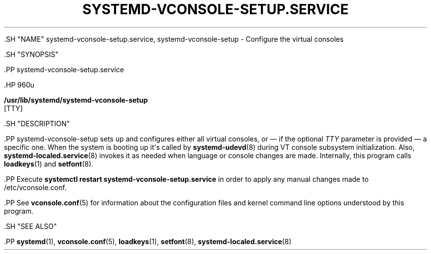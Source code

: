 '\" t
.TH "SYSTEMD\-VCONSOLE\-SETUP\&.SERVICE" "8" "" "systemd 239" "systemd-vconsole-setup.service"
.\" -----------------------------------------------------------------
.\" * Define some portability stuff
.\" -----------------------------------------------------------------
.\" ~~~~~~~~~~~~~~~~~~~~~~~~~~~~~~~~~~~~~~~~~~~~~~~~~~~~~~~~~~~~~~~~~
.\" http://bugs.debian.org/507673
.\" http://lists.gnu.org/archive/html/groff/2009-02/msg00013.html
.\" ~~~~~~~~~~~~~~~~~~~~~~~~~~~~~~~~~~~~~~~~~~~~~~~~~~~~~~~~~~~~~~~~~
.ie \n(.g .ds Aq \(aq
.el       .ds Aq '
.\" -----------------------------------------------------------------
.\" * set default formatting
.\" -----------------------------------------------------------------
.\" disable hyphenation
.nh
.\" disable justification (adjust text to left margin only)
.ad l
.\" -----------------------------------------------------------------
.\" * MAIN CONTENT STARTS HERE *
.\" -----------------------------------------------------------------


  

  

  .SH "NAME"
systemd-vconsole-setup.service, systemd-vconsole-setup \- Configure the virtual consoles


  .SH "SYNOPSIS"

    .PP
systemd\-vconsole\-setup\&.service

    .HP \w'\fB/usr/lib/systemd/systemd\-vconsole\-setup\fR\ 'u

      \fB/usr/lib/systemd/systemd\-vconsole\-setup\fR
       [TTY]
    

  

  .SH "DESCRIPTION"

    

    .PP
systemd\-vconsole\-setup
sets up and configures either all virtual consoles, or \(em if the optional
\fITTY\fR
parameter is provided \(em a specific one\&. When the system is booting up it\*(Aqs called by
\fBsystemd-udevd\fR(8)
during VT console subsystem initialization\&. Also,
\fBsystemd-localed.service\fR(8)
invokes it as needed when language or console changes are made\&. Internally, this program calls
\fBloadkeys\fR(1)
and
\fBsetfont\fR(8)\&.


    .PP
Execute
\fBsystemctl restart systemd\-vconsole\-setup\&.service\fR
in order to apply any manual changes made to
/etc/vconsole\&.conf\&.


    .PP
See
\fBvconsole.conf\fR(5)
for information about the configuration files and kernel command line options understood by this program\&.

  

  .SH "SEE ALSO"

    
    .PP
\fBsystemd\fR(1),
\fBvconsole.conf\fR(5),
\fBloadkeys\fR(1),
\fBsetfont\fR(8),
\fBsystemd-localed.service\fR(8)

  

